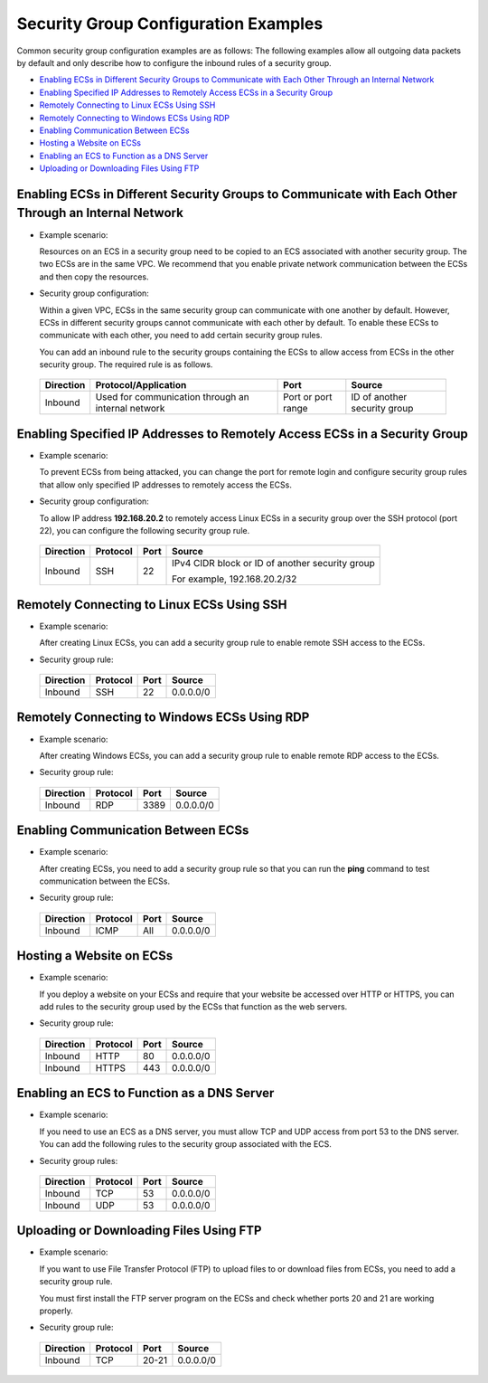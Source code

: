 Security Group Configuration Examples
=====================================

Common security group configuration examples are as follows: The following examples allow all outgoing data packets by default and only describe how to configure the inbound rules of a security group.

-  `Enabling ECSs in Different Security Groups to Communicate with Each Other Through an Internal Network <#EN-US_TOPIC_0140323152__en-us_topic_0118534011_section14197522283>`__
-  `Enabling Specified IP Addresses to Remotely Access ECSs in a Security Group <#EN-US_TOPIC_0140323152__en-us_topic_0118534011_section17693183118306>`__
-  `Remotely Connecting to Linux ECSs Using SSH <#EN-US_TOPIC_0140323152__en-us_topic_0118534011_section115069253338>`__
-  `Remotely Connecting to Windows ECSs Using RDP <#EN-US_TOPIC_0140323152__en-us_topic_0118534011_section168046312349>`__
-  `Enabling Communication Between ECSs <#EN-US_TOPIC_0140323152__en-us_topic_0118534011_section34721049193411>`__
-  `Hosting a Website on ECSs <#EN-US_TOPIC_0140323152__en-us_topic_0118534011_section1517991516357>`__
-  `Enabling an ECS to Function as a DNS Server <#EN-US_TOPIC_0140323152__en-us_topic_0118534011_section2910346123520>`__
-  `Uploading or Downloading Files Using FTP <#EN-US_TOPIC_0140323152__en-us_topic_0118534011_section5964121693610>`__

Enabling ECSs in Different Security Groups to Communicate with Each Other Through an Internal Network
-----------------------------------------------------------------------------------------------------

-  Example scenario:

   Resources on an ECS in a security group need to be copied to an ECS associated with another security group. The two ECSs are in the same VPC. We recommend that you enable private network communication between the ECSs and then copy the resources.

-  Security group configuration:

   Within a given VPC, ECSs in the same security group can communicate with one another by default. However, ECSs in different security groups cannot communicate with each other by default. To enable these ECSs to communicate with each other, you need to add certain security group rules.

   You can add an inbound rule to the security groups containing the ECSs to allow access from ECSs in the other security group. The required rule is as follows.

   

.. _EN-US_TOPIC_0140323152__en-us_topic_0118534011_table854766319358:

   +---------------+----------------------------------------------------+--------------------+------------------------------+
   | **Direction** | **Protocol/Application**                           | **Port**           | **Source**                   |
   +===============+====================================================+====================+==============================+
   | Inbound       | Used for communication through an internal network | Port or port range | ID of another security group |
   +---------------+----------------------------------------------------+--------------------+------------------------------+

Enabling Specified IP Addresses to Remotely Access ECSs in a Security Group
---------------------------------------------------------------------------

-  Example scenario:

   To prevent ECSs from being attacked, you can change the port for remote login and configure security group rules that allow only specified IP addresses to remotely access the ECSs.

-  Security group configuration:

   To allow IP address **192.168.20.2** to remotely access Linux ECSs in a security group over the SSH protocol (port 22), you can configure the following security group rule.

   

.. _EN-US_TOPIC_0140323152__en-us_topic_0118534011_table2497622119555:

   +-----------------+-----------------+-----------------+-------------------------------------------------+
   | **Direction**   | **Protocol**    | **Port**        | **Source**                                      |
   +=================+=================+=================+=================================================+
   | Inbound         | SSH             | 22              | IPv4 CIDR block or ID of another security group |
   |                 |                 |                 |                                                 |
   |                 |                 |                 | For example, 192.168.20.2/32                    |
   +-----------------+-----------------+-----------------+-------------------------------------------------+

Remotely Connecting to Linux ECSs Using SSH
-------------------------------------------

-  Example scenario:

   After creating Linux ECSs, you can add a security group rule to enable remote SSH access to the ECSs.

-  Security group rule: 

.. _EN-US_TOPIC_0140323152__en-us_topic_0118534011_table16351717123312:

   ============= ============ ======== ==========
   **Direction** **Protocol** **Port** **Source**
   ============= ============ ======== ==========
   Inbound       SSH          22       0.0.0.0/0
   ============= ============ ======== ==========

Remotely Connecting to Windows ECSs Using RDP
---------------------------------------------

-  Example scenario:

   After creating Windows ECSs, you can add a security group rule to enable remote RDP access to the ECSs.

-  Security group rule: 

.. _EN-US_TOPIC_0140323152__en-us_topic_0118534011_table129650323711:

   ============= ============ ======== ==========
   **Direction** **Protocol** **Port** **Source**
   ============= ============ ======== ==========
   Inbound       RDP          3389     0.0.0.0/0
   ============= ============ ======== ==========

Enabling Communication Between ECSs
-----------------------------------

-  Example scenario:

   After creating ECSs, you need to add a security group rule so that you can run the **ping** command to test communication between the ECSs.

-  Security group rule: 

.. _EN-US_TOPIC_0140323152__en-us_topic_0118534011_table810055173719:

   ============= ============ ======== ==========
   **Direction** **Protocol** **Port** **Source**
   ============= ============ ======== ==========
   Inbound       ICMP         All      0.0.0.0/0
   ============= ============ ======== ==========

Hosting a Website on ECSs
-------------------------

-  Example scenario:

   If you deploy a website on your ECSs and require that your website be accessed over HTTP or HTTPS, you can add rules to the security group used by the ECSs that function as the web servers.

-  Security group rule: 

.. _EN-US_TOPIC_0140323152__en-us_topic_0118534011_table30323767195135:

   ============= ============ ======== ==========
   **Direction** **Protocol** **Port** **Source**
   ============= ============ ======== ==========
   Inbound       HTTP         80       0.0.0.0/0
   Inbound       HTTPS        443      0.0.0.0/0
   ============= ============ ======== ==========

Enabling an ECS to Function as a DNS Server
-------------------------------------------

-  Example scenario:

   If you need to use an ECS as a DNS server, you must allow TCP and UDP access from port 53 to the DNS server. You can add the following rules to the security group associated with the ECS.

-  Security group rules: 

.. _EN-US_TOPIC_0140323152__en-us_topic_0118534011_table9719143933517:

   ============= ============ ======== ==========
   **Direction** **Protocol** **Port** **Source**
   ============= ============ ======== ==========
   Inbound       TCP          53       0.0.0.0/0
   Inbound       UDP          53       0.0.0.0/0
   ============= ============ ======== ==========

Uploading or Downloading Files Using FTP
----------------------------------------

-  Example scenario:

   If you want to use File Transfer Protocol (FTP) to upload files to or download files from ECSs, you need to add a security group rule.

   |image1|

   You must first install the FTP server program on the ECSs and check whether ports 20 and 21 are working properly.

-  Security group rule: 

.. _EN-US_TOPIC_0140323152__en-us_topic_0118534011_table8479153013395:

   ============= ============ ======== ==========
   **Direction** **Protocol** **Port** **Source**
   ============= ============ ======== ==========
   Inbound       TCP          20-21    0.0.0.0/0
   ============= ============ ======== ==========



.. |image1| image:: /_static/images/note_3.0-en-us.png
